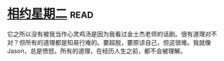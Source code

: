 * [[https://book.douban.com/subject/2194123/][相约星期二]]:read:
它之所以没有被我当作心灵鸡汤是因为我看过金士杰老师的话剧。很有道理对不对？但所有的道理都是知易行难的。要超脱，要原谅自己，但这很难。我就像Jason，总是愤怒。所有的道理，在经历人生之前，都不会被理解。
